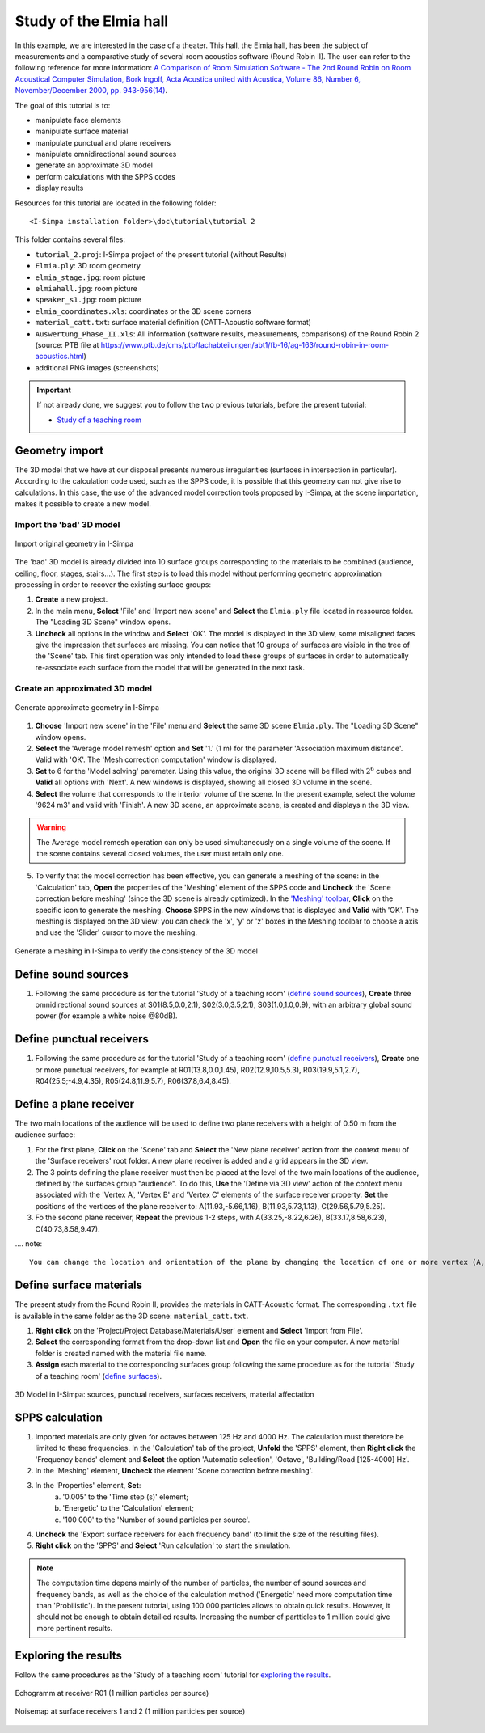Study of the Elmia hall
------------------------

.. image:: images/Tutorial/Screenshot_4_tutorial_2.PNG
	:align: right
	:width: 400px

In this example, we are interested in the case of a theater. This hall, the Elmia hall,
has been the subject of measurements and a comparative study of several room acoustics software
(Round Robin II). The user can refer to the following reference for more information: `A Comparison of Room Simulation Software - The 2nd Round Robin on Room Acoustical Computer Simulation, Bork Ingolf, Acta Acustica united with Acustica, Volume 86, Number 6, November/December 2000, pp. 943-956(14) <http://www.ingentaconnect.com/content/dav/aaua/2000/00000086/00000006/art00008?utm_source=TrendMD&utm_medium=cpc&utm_campaign=Acta_Acustica_united_with_Acustica_TrendMD_0>`_.

The goal of this tutorial is to:

-  manipulate face elements
-  manipulate surface material
-  manipulate punctual and plane receivers
-  manipulate omnidirectional sound sources
-  generate an approximate 3D model
-  perform calculations with the SPPS codes
-  display results

Resources for this tutorial are located in the following folder:
::

	<I-Simpa installation folder>\doc\tutorial\tutorial 2

This folder contains several files:

- ``tutorial_2.proj``:  I-Simpa project of the present tutorial (without Results)
- ``Elmia.ply``: 3D room geometry
- ``elmia_stage.jpg``: room picture
- ``elmiahall.jpg``: room picture
- ``speaker_s1.jpg``: room picture
- ``elmia_coordinates.xls``: coordinates or the 3D scene corners
- ``material_catt.txt``: surface material definition (CATT-Acoustic software format)
- ``Auswertung_Phase_II.xls``: All information (software results, measurements, comparisons) of the Round Robin 2 (source: PTB file at https://www.ptb.de/cms/ptb/fachabteilungen/abt1/fb-16/ag-163/round-robin-in-room-acoustics.html)
- additional PNG images (screenshots)


.. important::

	If not already done, we suggest you to follow the two previous tutorials, before the present tutorial:

	- `Study of a teaching room`_

.. _`Study of a teaching room`: tutorial_teaching_room.html

Geometry import
~~~~~~~~~~~~~~~~

The 3D model that we have at our disposal presents numerous irregularities (surfaces in intersection in particular). According to the calculation code used, such as the SPPS code, it is possible that this geometry can not give rise to calculations. In this case, the use of the advanced model correction tools proposed by I-Simpa, at the scene importation, makes it possible to create a new model.

Import the 'bad' 3D model
^^^^^^^^^^^^^^^^^^^^^^^^^^^^

.. figure:: images/Tutorial/Screenshot_1_tutorial_2.PNG
   :align: center
   :width: 500px

   Import original geometry in I-Simpa

The 'bad' 3D model is already divided into 10 surface groups corresponding to the materials to be combined (audience, ceiling, floor, stages, stairs...). The first step is to load this model without performing geometric approximation processing in order to recover the existing surface groups:

1. **Create** a new project.
2. In the main menu, **Select** 'File' and 'Import new scene' and **Select** the ``Elmia.ply`` file located in ressource folder. The "Loading 3D Scene" window opens.
3. **Uncheck** all options in the window and **Select** 'OK'. The model is displayed in the 3D view, some misaligned faces give the impression that surfaces are missing. You can notice that 10 groups of surfaces are visible in the tree of the 'Scene' tab. This first operation was only intended to load these groups of surfaces in order to automatically re-associate each surface from the model that will be generated in the next task.

Create an approximated 3D model
^^^^^^^^^^^^^^^^^^^^^^^^^^^^^^^^

.. figure:: images/Tutorial/Screenshot_2_tutorial_2.PNG
   :align: center
   :width: 500px

   Generate approximate geometry in I-Simpa

1. **Choose** 'Import new scene' in the 'File' menu and **Select** the same 3D scene ``Elmia.ply``. The "Loading 3D Scene" window opens.
2. **Select** the 'Average model remesh' option and **Set** '1.' (1 m) for the parameter 'Association maximum distance'. Valid with 'OK'. The 'Mesh correction computation' window is displayed.
3. **Set** to 6 for the 'Model solving' paremeter. Using this value, the original 3D scene will be filled with :math:`2^6` cubes and **Valid** all options with 'Next'. A new windows is displayed, showing all closed 3D volume in the scene.
4. **Select** the volume that corresponds to the interior volume of the scene. In the present example, select the volume '9624 m3' and valid with 'Finish'. A new 3D scene, an approximate scene, is created and displays n the 3D view.

.. warning::

	The Average model remesh operation can only be used simultaneously on a single volume of the scene. If the scene contains several closed volumes, the user must retain only one.

.. 5. In this operation, some of the faces of the new scene are not automatically assigned to surface groups. A new surfaces group 'model' is created and contains unassigned surfaces, which must then be redistributed to the corresponding groups. **Select** and **Hold** the 'model' group and **Move** it to the 'interiorwall' surfaces group. You can delete the group 'model' once it is empty.

5. To verify that the model correction has been effective, you can generate a meshing of the scene: in the 'Calculation' tab, **Open** the properties of the 'Meshing' element of the SPPS code and **Uncheck** the 'Scene correction before meshing' (since the 3D scene is already optimized). In the `'Meshing' toolbar`_, **Click** on the specific icon to generate the meshing. **Choose** SPPS in the new windows that is displayed and **Valid** with 'OK'. The meshing is displayed on the 3D view: you can check the 'x', 'y' or 'z' boxes in the Meshing toolbar to choose a axis and use the 'Slider' cursor to move the meshing.

.. _`'Meshing' toolbar`: toolbars.html#toolbar-meshing

.. figure:: images/Tutorial/Screenshot_3_tutorial_2.PNG
   :align: center
   :width: 500px

   Generate a meshing in I-Simpa to verify the consistency of the 3D model

Define sound sources
~~~~~~~~~~~~~~~~~~~~~~~~~~~~~~~~

1. Following the same procedure as for the tutorial 'Study of a teaching room' (`define sound sources`_), **Create** three omnidirectional sound sources at S01(8.5,0.0,2.1), S02(3.0,3.5,2.1), S03(1.0,1.0,0.9), with an arbitrary global sound power (for example a white noise @80dB).

.. _`define sound sources`: tutorial_teaching_room.html#define-a-sound-source

Define punctual receivers
~~~~~~~~~~~~~~~~~~~~~~~~~~~~~~~~

1. Following the same procedure as for the tutorial 'Study of a teaching room' (`define punctual receivers`_), **Create** one or more punctual receivers, for example at R01(13.8,0.0,1.45), R02(12.9,10.5,5.3), R03(19.9,5.1,2.7), R04(25.5;-4.9,4.35), R05(24.8,11.9,5.7), R06(37.8,6.4,8.45).

.. _`define punctual receivers`: tutorial_teaching_room.html#define-two-punctual-receivers

Define a plane receiver
~~~~~~~~~~~~~~~~~~~~~~~~~~~~~~~~

The two main locations of the audience will be used to define two plane receivers with a height of 0.50 m from the audience surface:

1. For the first plane, **Click** on the 'Scene' tab and **Select** the 'New plane receiver' action from the context menu of the 'Surface receivers' root folder. A new plane receiver is added and a grid appears in the 3D view.

2. The 3 points defining the plane receiver must then be placed at the level of the two main locations of the audience, defined by the surfaces group "audience". To do this, **Use** the 'Define via 3D view' action of the context menu associated with the 'Vertex A', 'Vertex B' and 'Vertex C' elements of the surface receiver property. **Set** the positions of the vertices of the plane receiver to: A(11.93,-5.66,1.16), B(11.93,5.73,1.13), C(29.56,5.79,5.25).

3. Fo the second plane receiver, **Repeat** the previous 1-2 steps, with A(33.25,-8.22,6.26), B(33.17,8.58,6.23), C(40.73,8.58,9.47).

.... note::

	You can change the location and orientation of the plane by changing the location of one or more vertex (A, B, C). If a part of the plane receiver is oustide the 3D scene, this is not a problem for the SPPS code.

Define surface materials
~~~~~~~~~~~~~~~~~~~~~~~~~~~~~~~~

The present study from the Round Robin II, provides the materials in CATT-Acoustic format. The corresponding ``.txt`` file is available in the same folder as the 3D scene: ``material_catt.txt``.

1. **Right click** on the 'Project/Project Database/Materials/User' element and **Select** 'Import from File'.

2. **Select** the corresponding format from the drop-down list and **Open** the file on your computer. A new material folder is created named with the material file name.

3. **Assign** each material to the corresponding surfaces group following the same procedure as for the tutorial 'Study of a teaching room' (`define surfaces`_).

.. _`define surfaces`: tutorial_teaching_room.html#define-surfaces


.. figure:: images/Tutorial/Screenshot_4_tutorial_2.PNG
   :align: center
   :width: 500px

   3D Model in I-Simpa: sources, punctual receivers, surfaces receivers, material affectation

SPPS calculation
~~~~~~~~~~~~~~~~~~~~~~~~~~~~~~~~

1. Imported materials are only given for octaves between 125 Hz and 4000 Hz. The calculation must therefore be limited to these frequencies. In the 'Calculation' tab of the project, **Unfold** the 'SPPS' element, then **Right click** the 'Frequency bands' element and **Select** the option 'Automatic selection', 'Octave', 'Building/Road [125-4000] Hz'.

2. In the 'Meshing' element, **Uncheck** the element 'Scene correction before meshing'.

3. In the 'Properties' element, **Set**:
	a. '0.005' to the 'Time step (s)' element;
	b. 'Energetic' to the 'Calculation' element;
	c. '100 000' to the 'Number of sound particles per source'.

4. **Uncheck** the 'Export surface receivers for each frequency band' (to limit the size of the resulting files).

5. **Right click** on the 'SPPS' and **Select** 'Run calculation' to start the simulation.

.. Note::

	The computation time depens mainly of the number of particles, the number of sound sources and frequency bands, as well as the choice of the calculation method ('Energetic' need more computation time than 'Probilistic'). In the present tutorial, using 100 000 particles allows to obtain quick results. However, it should not be enough to obtain detailled results. Increasing the number of partticles to 1 million could give more pertinent results.


Exploring the results
~~~~~~~~~~~~~~~~~~~~~~~~~~~~~~~~

Follow the same procedures as the 'Study of a teaching room' tutorial for `exploring the results`_.

.. _`exploring the results`: tutorial_teaching_room.html#results

.. figure:: images/Tutorial/tutorial_2_Results_Echogram.PNG
   :align: center
   :width: 500px

   Echogramm at receiver R01 (1 million particles per source)

.. figure:: images/Tutorial/tutorial_2_Results_Surface_Map.PNG
   :align: center
   :width: 500px

   Noisemap at surface receivers 1 and 2 (1 million particles per source)

